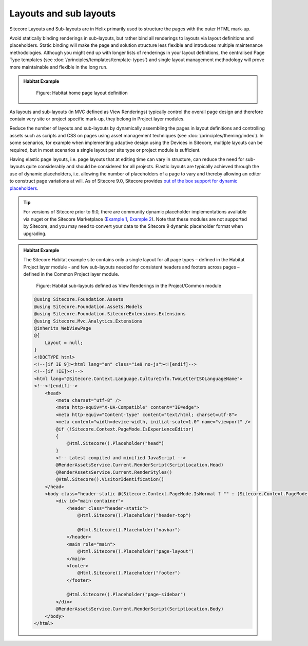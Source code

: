 Layouts and sub layouts
~~~~~~~~~~~~~~~~~~~~~~~

Sitecore Layouts and Sub-layouts are in Helix primarily used to
structure the pages with the outer HTML mark-up.

Avoid statically binding renderings in sub-layouts, but rather bind all
renderings to layouts via layout definitions and placeholders. Static
binding will make the page and solution structure less flexible and
introduces multiple maintenance methodologies. Although you might end up
with longer lists of renderings in your layout definitions, the
centralised Page Type templates (see :doc:`/principles/templates/template-types`) and single layout
management methodology will prove more maintainable and flexible in the
long run.

.. admonition:: Habitat Example

    .. figure:: _static/image30.png

        Figure: Habitat home page layout definition

As layouts and sub-layouts (in MVC defined as View Renderings) typically
control the overall page design and therefore contain very site or
project specific mark-up, they belong in Project layer modules.

Reduce the number of layouts and sub-layouts by dynamically assembling
the pages in layout definitions and controlling assets such as scripts
and CSS on pages using asset management techniques (see :doc:`/principles/theming/index`). In some
scenarios, for example when implementing adaptive design using the
Devices in Sitecore, multiple layouts can be required, but in most
scenarios a single layout per site type or project module is sufficient.

Having elastic page layouts, i.e. page layouts that at editing time can
vary in structure, can reduce the need for sub-layouts quite
considerably and should be considered for all projects. Elastic layouts
are typically achieved through the use of dynamic placeholders, i.e.
allowing the number of placeholders of a page to vary and thereby
allowing an editor to construct page variations at will.
As of Sitecore 9.0, Sitecore provides
`out of the box support for dynamic placeholders <https://doc.sitecore.net/sitecore_experience_platform/developing/developing_with_sitecore/dynamic_placeholders>`_.

.. tip::
    For versions of Sitecore prior to 9.0, there are community dynamic placeholder implementations available
    via nuget or the Sitecore Marketplace (`Example 1 <https://www.nuget.org/packages/DynamicPlaceholders.Mvc/>`_,
    `Example 2 <https://marketplace.sitecore.net/en/Modules/I/Integrated_Dynamic_Placeholders.aspx>`_). Note that these
    modules are not supported by Sitecore, and you may need to convert your data to the Sitecore 9 dynamic placeholder
    format when upgrading.

.. admonition:: Habitat Example

    The Sitecore Habitat example site contains only a single layout for all
    page types – defined in the Habitat Project layer module - and few
    sub-layouts needed for consistent headers and footers across pages –
    defined in the Common Project layer module.

    .. figure:: _static/image31.png

        Figure: Habitat sub-layouts defined as View Renderings in the
        Project/Common module

    .. code-block:: html

        @using Sitecore.Foundation.Assets
        @using Sitecore.Foundation.Assets.Models
        @using Sitecore.Foundation.SitecoreExtensions.Extensions
        @using Sitecore.Mvc.Analytics.Extensions
        @inherits WebViewPage
        @{
            Layout = null;
        }
        <!DOCTYPE html>
        <!--[if IE 9]><html lang="en" class="ie9 no-js"><![endif]-->
        <!--[if !IE]><!-->
        <html lang="@Sitecore.Context.Language.CultureInfo.TwoLetterISOLanguageName">
        <!--<![endif]-->
            <head>
                <meta charset="utf-8" />
                <meta http-equiv="X-UA-Compatible" content="IE=edge">
                <meta http-equiv="Content-type" content="text/html; charset=utf-8">
                <meta content="width=device-width, initial-scale=1.0" name="viewport" />
                @if (!Sitecore.Context.PageMode.IsExperienceEditor)
                {
                    @Html.Sitecore().Placeholder("head")
                }
                <!-- Latest compiled and minified JavaScript -->
                @RenderAssetsService.Current.RenderScript(ScriptLocation.Head)
                @RenderAssetsService.Current.RenderStyles()
                @Html.Sitecore().VisitorIdentification()
            </head>
            <body class="header-static @(Sitecore.Context.PageMode.IsNormal ? "" : (Sitecore.Context.PageMode.IsExperienceEditor ? "pagemode-edit" : "pagemode-preview"))">
                <div id="main-container">
                    <header class="header-static">
                        @Html.Sitecore().Placeholder("header-top")

                        @Html.Sitecore().Placeholder("navbar")
                    </header>
                    <main role="main">
                        @Html.Sitecore().Placeholder("page-layout")
                    </main>
                    <footer>
                        @Html.Sitecore().Placeholder("footer")
                    </footer>

                    @Html.Sitecore().Placeholder("page-sidebar")
                </div>
                @RenderAssetsService.Current.RenderScript(ScriptLocation.Body)
            </body>
        </html>